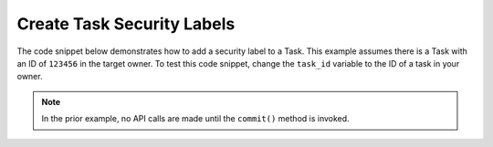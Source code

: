 Create Task Security Labels
"""""""""""""""""""""""""""

The code snippet below demonstrates how to add a security label to a Task. This example assumes there is a Task with an ID of ``123456`` in the target owner. To test this code snippet, change the ``task_id`` variable to the ID of a task in your owner.

.. code-block:: python
    :linenos:

    ...

    tc = ThreatConnect(api_access_id, api_secret_key, api_default_org, api_base_url)

    # define the ID of the task we would like to retrieve
    task_id = 123456

    # create a tasks object
    tasks = tc.tasks()

    # set a filter to retrieve the task with the id: 123456
    filter1 = tasks.add_filter()
    filter1.add_id(task_id)

    try:
        tasks.retrieve()
    except RuntimeError as e:
        print('Error: {0}'.format(e))
        sys.exit(1)

    for task in tasks:
        print(task.name)

        # add the 'TLP Green' label to the task
        task.add_security_label('TLP Green')

        # commit the task with the new security label to ThreatConnect
        task.commit()

.. note:: In the prior example, no API calls are made until the ``commit()`` method is invoked.
